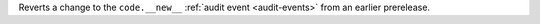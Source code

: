 Reverts a change to the ``code.__new__`` :ref:`audit event <audit-events>`
from an earlier prerelease.
